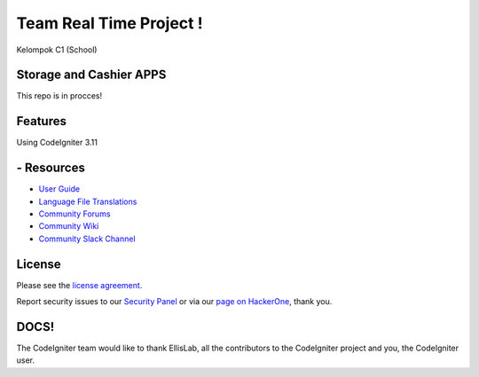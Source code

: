 ###################
Team Real Time Project !
###################

Kelompok C1 (School)

*******************
Storage and Cashier APPS
*******************

This repo is in procces!

**************************
Features
**************************
Using CodeIgniter 3.11

*********
- Resources
*********

-  `User Guide <https://codeigniter.com/docs>`_
-  `Language File Translations <https://github.com/bcit-ci/codeigniter3-translations>`_
-  `Community Forums <http://forum.codeigniter.com/>`_
-  `Community Wiki <https://github.com/bcit-ci/CodeIgniter/wiki>`_
-  `Community Slack Channel <https://codeigniterchat.slack.com>`_


*******
License
*******

Please see the `license
agreement <https://github.com/bcit-ci/CodeIgniter/blob/develop/user_guide_src/source/license.rst>`_.

Report security issues to our `Security Panel <mailto:security@codeigniter.com>`_
or via our `page on HackerOne <https://hackerone.com/codeigniter>`_, thank you.

***************
DOCS!
***************

The CodeIgniter team would like to thank EllisLab, all the
contributors to the CodeIgniter project and you, the CodeIgniter user.
